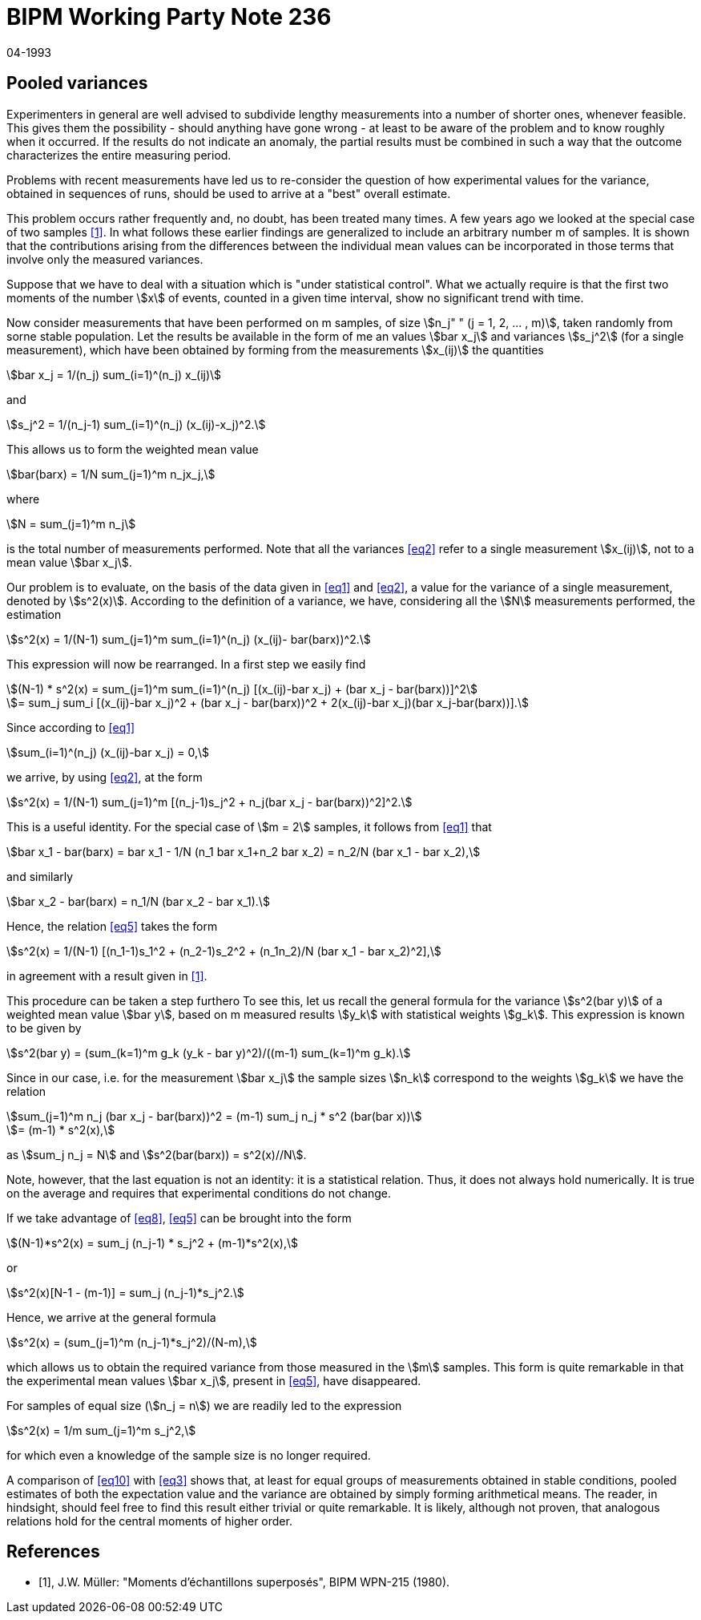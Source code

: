 = BIPM Working Party Note 236
:copyright-year: 1993
:revdate: 04-1993
:language: en
:docnumber: 236
:title-en: Pooled variances
:title-fr: 
:doctype: working-party-note
:committee-en:
:committee-fr:
:committee-acronym:
:fullname: Jörg W. Müller
:affiliation:
:docstage: in-force
:docsubstage: 60
:imagesdir: images
:mn-document-class: bipm
:mn-output-extensions: xml,html,pdf,rxl
:local-cache-only:
:data-uri-image:

== Pooled variances

Experimenters in general are weIl advised to subdivide lengthy measurements into a number of shorter ones, whenever feasible. This gives them the possibility - should anything have gone wrong - at least to be aware of the problem and to know roughly when it occurred. If the results do not indicate an anomaly, the partial results must be combined in such a way that the outcome characterizes the entire measuring period.

Problems with recent measurements have led us to re-consider the question of how experimental values for the variance, obtained in sequences of runs, should be used to arrive at a "best" overall estimate.

This problem occurs rather frequently and, no doubt, has been treated many times. A few years ago we looked at the special case of two samples <<muller>>. In what follows these earlier findings are generalized to include an arbitrary number m of samples. It is shown that the contributions arising from the differences between the individual mean values can be incorporated in those terms that involve only the measured variances.

Suppose that we have to deal with a situation which is "under statistical control". What we actually require is that the first two moments of the number stem:[x] of events, counted in a given time interval, show no significant trend with time.

Now consider measurements that have been performed on m samples, of size stem:[n_j" " (j = 1, 2, ... , m)], taken randomly from sorne stable population. Let the results be available in the form of me an values stem:[bar x_j] and variances stem:[s_j^2] (for a single measurement), which have been obtained by forming from the measurements stem:[x_(ij)] the quantities

[[eq1]]
[stem]
++++
bar x_j = 1/(n_j) sum_(i=1)^(n_j) x_(ij)
++++

and

[[eq2]]
[stem]
++++
s_j^2 = 1/(n_j-1) sum_(i=1)^(n_j) (x_(ij)-x_j)^2.
++++

This allows us to form the weighted mean value

[stem%unnumbered]
++++
bar(barx) = 1/N sum_(j=1)^m n_jx_j,
++++

where

[stem%unnumbered]
++++
N = sum_(j=1)^m n_j
++++

is the total number of measurements performed. Note that all the variances <<eq2>> refer to a single measurement stem:[x_(ij)], not to a mean value stem:[bar x_j].

Our problem is to evaluate, on the basis of the data given in <<eq1>> and <<eq2>>, a value for the variance of a single measurement, denoted by stem:[s^2(x)]. According to the definition of a variance, we have, considering all the stem:[N] measurements performed, the estimation

[[eq3]]
[stem]
++++
s^2(x) = 1/(N-1) sum_(j=1)^m sum_(i=1)^(n_j) (x_(ij)- bar(barx))^2.
++++

This expression will now be rearranged. In a first step we easily find

[stem%unnumbered]
++++
(N-1) * s^2(x) = sum_(j=1)^m sum_(i=1)^(n_j) [(x_(ij)-bar x_j) + (bar x_j - bar(barx))]^2
++++

[[eq4]]
[stem]
++++
= sum_j sum_i [(x_(ij)-bar x_j)^2 + (bar x_j - bar(barx))^2 + 2(x_(ij)-bar x_j)(bar x_j-bar(barx))].
++++

Since according to <<eq1>>

[stem%unnumbered]
++++
sum_(i=1)^(n_j) (x_(ij)-bar x_j) = 0,
++++

we arrive, by using <<eq2>>, at the form

[[eq5]]
[stem]
++++
s^2(x) = 1/(N-1) sum_(j=1)^m [(n_j-1)s_j^2 + n_j(bar x_j - bar(barx))^2]^2.
++++

This is a useful identity. For the special case of stem:[m = 2] samples, it follows from <<eq1>> that

[stem%unnumbered]
++++
bar x_1 - bar(barx) = bar x_1 - 1/N (n_1 bar x_1+n_2 bar x_2) = n_2/N (bar x_1 - bar x_2),
++++

and similarly

[stem%unnumbered]
++++
bar x_2 - bar(barx) = n_1/N (bar x_2 - bar x_1).
++++

Hence, the relation <<eq5>> takes the form

[[eq6]]
[stem]
++++
s^2(x) = 1/(N-1) [(n_1-1)s_1^2 + (n_2-1)s_2^2 + (n_1n_2)/N (bar x_1 - bar x_2)^2],
++++

in agreement with a result given in <<muller>>.

This procedure can be taken a step furthero To see this, let us recall the general formula for the variance stem:[s^2(bar y)] of a weighted mean value stem:[bar y], based on m measured results stem:[y_k] with statistical weights stem:[g_k]. This expression is known to be given by

[[eq7]]
[stem]
++++
s^2(bar y) = (sum_(k=1)^m g_k (y_k - bar y)^2)/((m-1) sum_(k=1)^m g_k). 
++++

Since in our case, i.e. for the measurement stem:[bar x_j] the sample sizes stem:[n_k] correspond to the weights stem:[g_k] we have the relation

[stem%unnumbered]
++++
sum_(j=1)^m n_j (bar x_j - bar(barx))^2 = (m-1) sum_j n_j * s^2 (bar(bar x))
++++

[[eq8]]
[stem]
++++
= (m-1) * s^2(x),
++++

as stem:[sum_j n_j = N] and stem:[s^2(bar(barx)) = s^2(x)//N].

Note, however, that the last equation is not an identity: it is a statistical relation. Thus, it does not always hold numerically. It is true on the average and requires that experimental conditions do not change.

If we take advantage of <<eq8>>, <<eq5>> can be brought into the form

[stem%unnumbered]
++++
(N-1)*s^2(x) = sum_j (n_j-1) * s_j^2 + (m-1)*s^2(x),
++++

or

[stem%unnumbered]
++++
s^2(x)[N-1 - (m-1)] = sum_j (n_j-1)*s_j^2.
++++

Hence, we arrive at the general formula

[[eq9]]
[stem]
++++
s^2(x) = (sum_(j=1)^m (n_j-1)*s_j^2)/(N-m),
++++

which allows us to obtain the required variance from those measured in the stem:[m] samples. This form is quite remarkable in that the experimental mean values stem:[bar x_j], present in <<eq5>>, have disappeared.

For samples of equal size (stem:[n_j = n]) we are readily led to the expression

[[eq10]]
[stem]
++++
s^2(x) = 1/m sum_(j=1)^m s_j^2,
++++

for which even a knowledge of the sample size is no longer required.

A comparison of <<eq10>> with <<eq3>> shows that, at least for equal groups of measurements obtained in stable conditions, pooled estimates of both the expectation value and the variance are obtained by simply forming arithmetical means. The reader, in hindsight, should feel free to find this result either trivial or quite remarkable. It is likely, although not proven, that analogous relations hold for the central moments of higher order.

[bibliography]
== References

* [[[muller,1]]], J.W. Müller: "Moments d'échantillons superposés", BIPM WPN-215 (1980).
